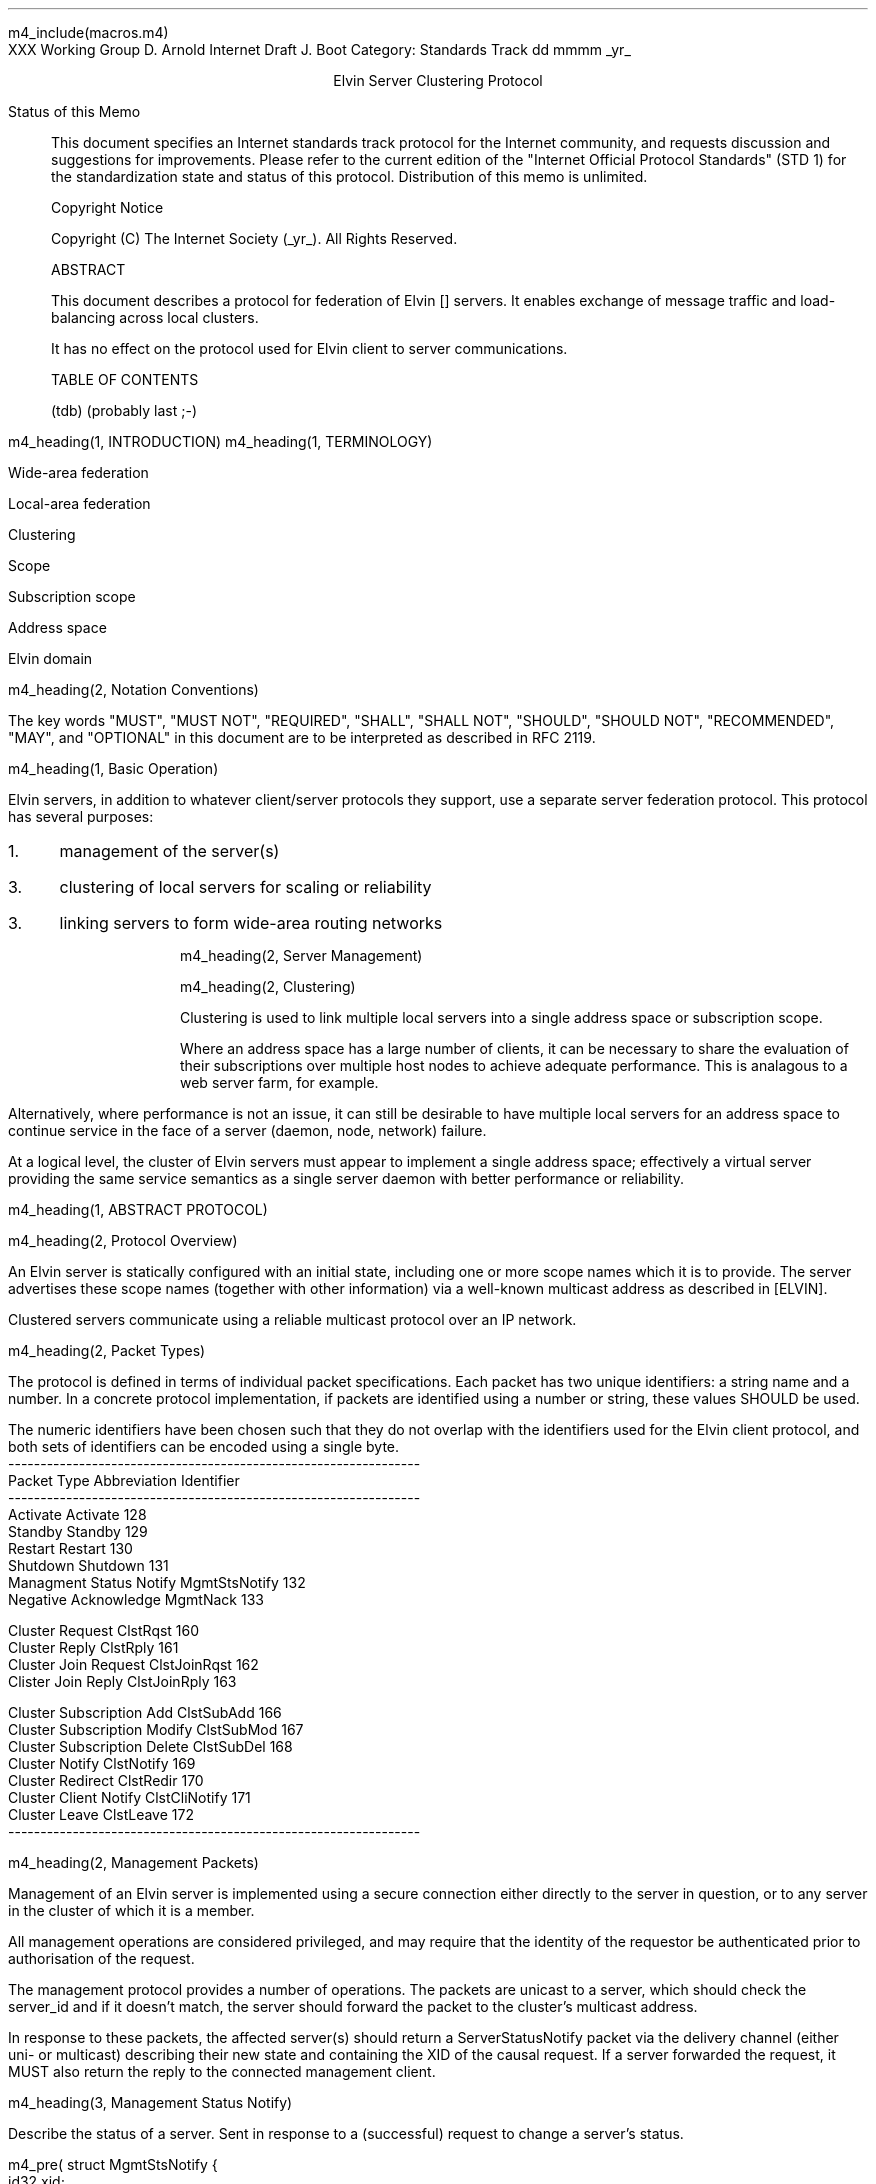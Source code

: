 m4_include(macros.m4)
.pl 10.0i
.po 0
.ll 7.2i
.lt 7.2i
.nr LL 7.2i
.nr LT 7.2i
.ds LF Arnold & Boot
.ds RF PUTFFHERE[Page %]
.ds CF Expires in 6 months
.ds LH Internet Draft
.ds RH _date_
.ds CH ESCP
.hy 0
.ad l
.in 0
XXX Working Group                                              D. Arnold
Internet Draft                                                   J. Boot
Category: Standards Track                                   dd mmmm _yr_

.ce
Elvin Server Clustering Protocol

.ti 0
Status of this Memo

.in 3
This document specifies an Internet standards track protocol for the
Internet community, and requests discussion and suggestions for
improvements.  Please refer to the current edition of the "Internet
Official Protocol Standards" (STD 1) for the standardization state and
status of this protocol.  Distribution of this memo is unlimited.

.ti 0
Copyright Notice

.in 3
Copyright (C) The Internet Society (_yr_).  All Rights Reserved.


.ti 0
ABSTRACT

.in 3
This document describes a protocol for federation of Elvin []
servers.  It enables exchange of message traffic and load-balancing
across local clusters.

It has no effect on the protocol used for Elvin client to server
communications.

.ti 0
TABLE OF CONTENTS

(tdb) (probably last ;-)

.bp
m4_heading(1, INTRODUCTION)
m4_heading(1, TERMINOLOGY)

Wide-area federation

Local-area federation

Clustering

Scope

Subscription scope

Address space

Elvin domain

m4_heading(2, Notation Conventions)

The key words "MUST", "MUST NOT", "REQUIRED", "SHALL", "SHALL NOT",
"SHOULD", "SHOULD NOT", "RECOMMENDED", "MAY", and "OPTIONAL" in this
document are to be interpreted as described in RFC 2119.


m4_heading(1, Basic Operation)

Elvin servers, in addition to whatever client/server protocols they
support, use a separate server federation protocol.  This protocol has
several purposes:
.IP 1. 3
management of the server(s)
.IP 3. 3
clustering of local servers for scaling or reliability
.IP 3. 3
linking servers to form wide-area routing networks


m4_heading(2, Server Management)


m4_heading(2, Clustering)

Clustering is used to link multiple local servers into a single
address space or subscription scope.

Where an address space has a large number of clients, it can be
necessary to share the evaluation of their subscriptions over multiple
host nodes to achieve adequate performance.  This is analagous to a
web server farm, for example.

Alternatively, where performance is not an issue, it can still be
desirable to have multiple local servers for an address space to
continue service in the face of a server (daemon, node, network)
failure.

At a logical level, the cluster of Elvin servers must appear to
implement a single address space; effectively a virtual server
providing the same service semantics as a single server daemon with
better performance or reliability.

m4_heading(1, ABSTRACT PROTOCOL)

m4_heading(2, Protocol Overview)

An Elvin server is statically configured with an initial state,
including one or more scope names which it is to provide.  The server
advertises these scope names (together with other information) via a
well-known multicast address as described in [ELVIN].

Clustered servers communicate using a reliable multicast protocol over
an IP network.

m4_heading(2, Packet Types)

The protocol is defined in terms of individual packet specifications.
Each packet has two unique identifiers: a string name and a number.
In a concrete protocol implementation, if packets are identified using
a number or string, these values SHOULD be used.

The numeric identifiers have been chosen such that they do not overlap
with the identifiers used for the Elvin client protocol, and both sets
of identifiers can be encoded using a single byte.

.KS
.nf 
  ----------------------------------------------------------------
  Packet Type                   Abbreviation         Identifier
  ----------------------------------------------------------------
  Activate                      Activate                128
  Standby                       Standby                 129
  Restart                       Restart                 130
  Shutdown                      Shutdown                131
  Managment Status Notify       MgmtStsNotify           132
  Negative Acknowledge          MgmtNack                133

  Cluster Request               ClstRqst                160
  Cluster Reply                 ClstRply                161
  Cluster Join Request          ClstJoinRqst            162
  Clister Join Reply            ClstJoinRply            163


  Cluster Subscription Add      ClstSubAdd              166
  Cluster Subscription Modify   ClstSubMod              167
  Cluster Subscription Delete   ClstSubDel              168
  Cluster Notify                ClstNotify              169
  Cluster Redirect              ClstRedir               170
  Cluster Client Notify         ClstCliNotify           171
  Cluster Leave                 ClstLeave               172
  ----------------------------------------------------------------
.fi
.KE

m4_heading(2, Management Packets)

Management of an Elvin server is implemented using a secure connection
either directly to the server in question, or to any server in the
cluster of which it is a member.

All management operations are considered privileged, and may require
that the identity of the requestor be authenticated prior to
authorisation of the request.

The management protocol provides a number of operations.  The packets
are unicast to a server, which should check the server_id and if it
doesn't match, the server should forward the packet to the cluster's
multicast address.

In response to these packets, the affected server(s) should return a
ServerStatusNotify packet via the delivery channel (either uni- or
multicast) describing their new state and containing the XID of the
causal request.  If a server forwarded the request, it MUST also
return the reply to the connected management client.

m4_heading(3, Management Status Notify)

Describe the status of a server.  Sent in response to a (successful)
request to change a server's status.

m4_pre(
struct MgmtStsNotify {
  id32 xid;
  id32 server_id;
  id32 status;
};)m4_dnl

m4_heading(3, Management Nack)

Return an error result to a requested operation.

m4_pre(
struct MgmtNack {
  id32 xid;
  id32 error_code;
  string default_template;
  Value args[]
};)m4_dnl

m4_heading(3, Activate)

A server process operates in two modes: active, or standby.  A server
in standby state remains an active process, and continues to process management
requests, but it suspends any activity via the Elvin client protocol.
This is used to provision servers for periods of greater activity, in
a hot-standby role for reliability, etc.

A standby server process may be made active by sending this message.

m4_pre(
struct Activate {
  id32 xid;
  id32 server_ids[];
};)m4_dnl

m4_heading(3, Standby)

The Standby message forces a server from active into standby mode.
The server MUST withdraw any currently offered protocols, and stop
accepting client connections.

m4_pre(
struct Standby {
  id32 xid;
  id32 server_ids[];
};)m4_dnl

m4_heading(3, Restart)

Restart the server with the current configuration.  Used to reclaim
virtual memory space used by a previously busy server process.  This
spawns a new process from the current process before shutting down the
current process.

If the server is not currently in standby mode, a ServerActive error
MUST be returned.

m4_pre(
struct Restart {
  id32 xid;
  id32 server_ids[];
};)m4_dnl

m4_heading(3, Shutdown)

Shut down the server.  Once a server has been shut down, it cannot be
restarted via the Elvin protocols.

If the server is not currently in standby mode, a ServerActive error
MUST be returned.

m4_pre(
struct Shutdown {
  id32 xid;
  id32 server_ids[];
};)m4_dnl


m4_heading(3, Cluster Request)

On startup, a server's configuration file can direct it to attempt
connection to a cluster.  If this directive is present, the server
MUST NOT accept client connections until it has successfully joined
the specified cluster and received an Activate packet.

Clusters are identified by a string scope name.  The scope name is a
UTF8 string, with a maximum length of 255 bytes.

The server uses this packet, multicast to the cluster discovery
address, to find the cluster management address.

m4_pre(
struct ClstRqst {
  int8 ver_major;
  int8 ver_minor;
  id32 xid;  
  string scope;
};)m4_dnl

The cluster MUST respond with a unicast Cluster Reply or no reply at
all.

m4_heading(3, Cluster Reply)

A unicast response from the cluster to an enquiring server.  Includes
the cluster's preferred address for further interaction.

m4_pre(
struct ClstRply {
  id32 xid;
  string address;
};)m4_dnl

m4_heading(3, Cluster Join Request)

Unicast request to the cluster controller to join its managed cluster.
The server and urls fields match the information sent in SvrAdvt
packets by the server, and are used to allow the cluster to take over
the role of advertising server endpoints to client programs.

m4_pre(
struct ClstJoinRqst {
  id32 xid; 
  string server;        /* unique name for server */
  string urls[];        /* set of URLs for server */
};)m4_dnl

.nf
*** dealing with changes in the set of protocols or their options
*** offered by a server during its membership of the cluster is an
*** open issue.  do we forbid this?  is it controlled by the cluster
*** mgmt and so we know anyway?  or do we introduce an update packet?
*** or something else entirely?
.fi

m4_heading(3, Cluster Join Reply)

Unicast reply to a server requesting entry to a cluster.  Includes the
server's unique identifier and the current subscription database of
the cluster.

m4_pre(
struct ClstJoinRply {
  id32 xid;
  id32 server_id;
  struct {
    id64 sub_id;
    SubAST sub_expr;
    boolean accept_insecure;
    Keys keys[];    
  }  subscriptions[];
};)m4_dnl

m4_heading(3, Cluster Leave )

Unicast request to the cluster controller to leave a previously joined
cluster.  This SHOULD be generated when the server is locally
terminated (ie. SIGINT).

The cluster will normally respond with a series of Cluster Redirect
packets, followed by a Shutdown.  The server should send a
ServerStatusNotify before the process terminates.

m4_pre(
struct ClstLeave {
  id32 server_id;
};)m4_dnl

m4_heading(3, Cluster Redirect)

Multicast to all servers, the Client Redirect packet specifies a set
of clients to be disconnected from their current server and
(optionally) redirected elsewhere.

m4_pre(
struct ClstRedir {
  id64 client_ids[];
  string address[];
};)m4_dnl

The client identifiers are full, 64bit identifiers, containing both a
server identifier and per-server client identifier.  Multiple clients
connected to multiple servers can be redirected with a single packet.

The string address list MAY be zero length, in which case the clients
are disconnected without redirection (using the client Disconn
packet).  If multiple address values are provided, a server SHOULD
share the redirection specification across the provided addresses
approximately evenly using a pseudo-random selection method.

m4_heading(3, Cluster Notify)

m4_pre(
struct ClstNotify {
  id32 server_id;
  id32 client_id;
  NameValue attributes[];
  boolean deliver_insecure;
  Keys nfn_keys;
};)m4_dnl

m4_heading(3, Cluster Subscription Add)

m4_pre(
struct ClstSubAdd {
  id32 client_id;
  id64 sub_id;
  SubAST expr;
  boolean accept_insecure;
  Keys sub_keys;
};)m4_dnl
  
m4_heading(3, Cluster Subscription Modify)

m4_pre(
struct ClstSubMod {
  id64 sub_id;
  SubAST expr;
  boolean accept_insecure;
  Keys add_sub_keys;
  Keys del_sub_keys;
};)m4_dnl
  
m4_heading(3, Cluster Subscription Delete)

m4_pre(
struct ClstSubDel {
  id64 sub_id;
};)m4_dnl

m4_heading(3, Cluster Client Notify)

When a client disconnects from a server, the server MUST notify the
cluster.

m4_pre(
struct ClstCliNotify {
  id32 server_id;
  id32 client_id;
};)m4_dnl
  



.KS
.ti 0
.NH 1
CONTACT
.ft
.in 3

Author's Address

.nf
David Arnold
Julian Boot

Distributed Systems Technology Centre
Level7, General Purpose South
Staff House Road
University of Queensland
St Lucia QLD 4072
Australia

Phone:  +617 3365 4310
Fax:    +617 3365 4311
Email:  elvin@dstc.edu.au
.fi
.KE

.KS
.ti 0
.NH 1
FULL COPYRIGHT STATEMENT
.ft
.in 3

Copyright (C) The Internet Society (_yr_).  All Rights Reserved.

This document and translations of it may be copied and furnished to
others, and derivative works that comment on or otherwise explain it
or assist in its implmentation may be prepared, copied, published and
distributed, in whole or in part, without restriction of any kind,
provided that the above copyright notice and this paragraph are
included on all such copies and derivative works.  However, this
document itself may not be modified in any way, such as by removing
the copyright notice or references to the Internet Society or other
Internet organizations, except as needed for the purpose of
developing Internet standards in which case the procedures for
copyrights defined in the Internet Standards process must be
followed, or as required to translate it into languages other than
English.

The limited permissions granted above are perpetual and will not be
revoked by the Internet Society or its successors or assigns.

This document and the information contained herein is provided on an
"AS IS" basis and THE INTERNET SOCIETY AND THE INTERNET ENGINEERING
TASK FORCE DISCLAIMS ALL WARRANTIES, EXPRESS OR IMPLIED, INCLUDING
BUT NOT LIMITED TO ANY WARRANTY THAT THE USE OF THE INFORMATION
HEREIN WILL NOT INFRINGE ANY RIGHTS OR ANY IMPLIED WARRANTIES OF
MERCHANTABILITY OR FITNESS FOR A PARTICULAR PURPOSE."
.KE

